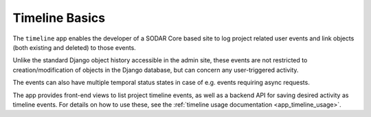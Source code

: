 .. _app_timeline_basics:


Timeline Basics
^^^^^^^^^^^^^^^

The ``timeline`` app enables the developer of a SODAR Core based site to log
project related user events and link objects (both existing and deleted) to
those events.

Unlike the standard Django object history accessible in the admin
site, these events are not restricted to creation/modification of objects in the
Django database, but can concern any user-triggered activity.

The events can also have multiple temporal status states in case of e.g. events
requiring async requests.

The app provides front-end views to list project timeline events, as well as a
backend API for saving desired activity as timeline events. For details on how
to use these, see the :ref:`timeline usage documentation <app_timeline_usage>`.

